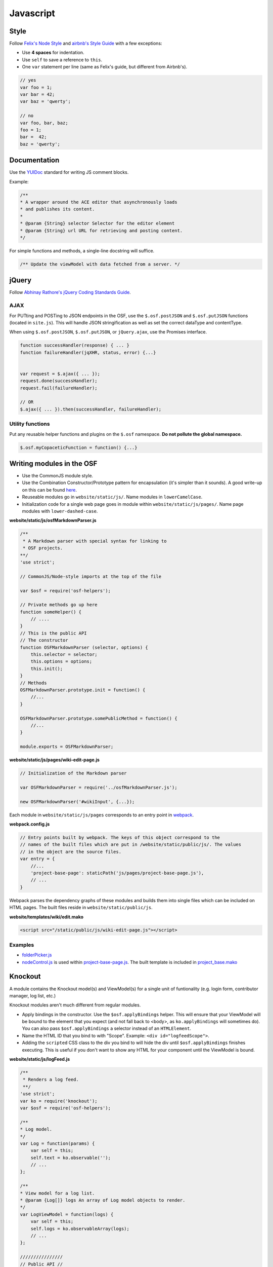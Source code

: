 Javascript
==========

Style
*****

Follow `Felix's Node Style <https://github.com/felixge/node-style-guide>`_ and `airbnb's Style Guide <https://github.com/airbnb/javascript>`_ with a few exceptions:

- Use **4 spaces** for indentation.
- Use ``self`` to save a reference to ``this``.
- One ``var`` statement per line (same as Felix's guide, but different from Airbnb's).


.. code-block:: javascript

    // yes
    var foo = 1;
    var bar = 42;
    var baz = 'qwerty';

    // no
    var foo, bar, baz;
    foo = 1;
    bar =  42;
    baz = 'qwerty';


Documentation
*************

Use the `YUIDoc <https://yui.github.io/yuidoc/>`_ standard for writing JS comment blocks.

Example:

.. code-block:: javascript

    /**
    * A wrapper around the ACE editor that asynchronously loads
    * and publishes its content.
    *
    * @param {String} selector Selector for the editor element
    * @param {String} url URL for retrieving and posting content.
    */

For simple functions and methods, a single-line docstring will suffice.

.. code-block:: javascript

    /** Update the viewModel with data fetched from a server. */

jQuery
******

Follow `Abhinay Rathore's jQuery Coding Standards Guide <http://lab.abhinayrathore.com/jquery-standards/>`_.


AJAX
----

For PUTting and POSTing to JSON endpoints in the OSF, use the ``$.osf.postJSON`` and ``$.osf.putJSON`` functions (located in ``site.js``). This will handle JSON stringification as well as set the correct dataType and contentType.

When using ``$.osf.postJSON``, ``$.osf.putJSON``, or ``jQuery.ajax``, use the Promises interface.

.. code-block:: javascript

    function successHandler(response) { ... }
    function failureHandler(jqXHR, status, error) {...}


    var request = $.ajax({ ... });
    request.done(successHandler);
    request.fail(failureHandler);

    // OR
    $.ajax({ ... }).then(successHandler, failureHandler);

Utility functions
-----------------

Put any reusable helper functions and plugins on the ``$.osf`` namespace. **Do not pollute the global namespace.**

.. code-block:: javascript

    $.osf.myCopaceticFunction = function() {...}

Writing modules in the OSF
**************************

- Use the CommonJS module style.
- Use the Combination Constructor/Prototype pattern for encapsulation (it's simpler than it sounds). A good write-up on this can be found `here <http://javascriptissexy.com/oop-in-javascript-what-you-need-to-know/#Encapsulation_in_JavaScript>`_.
- Reuseable modules go in ``website/static/js/``. Name modules in ``lowerCamelCase``.
- Initialization code for a single web page goes in module within ``website/static/js/pages/``. Name page modules with ``lower-dashed-case``.

**website/static/js/osfMarkdownParser.js**

.. code-block:: javascript
    
    /**
     * A Markdown parser with special syntax for linking to 
     * OSF projects.
    **/
    'use strict';

    // CommonJS/Node-style imports at the top of the file
    
    var $osf = require('osf-helpers');

    // Private methods go up here
    function someHelper() {
        // ....
    }
    // This is the public API
    // The constructor
    function OSFMarkdownParser (selector, options) {
        this.selector = selector;
        this.options = options;
        this.init();
    }
    // Methods
    OSFMarkdownParser.prototype.init = function() {
        //...
    }

    OSFMarkdownParser.prototype.somePublicMethod = function() {
        //...
    }

    module.exports = OSFMarkdownParser;

**website/static/js/pages/wiki-edit-page.js**

.. code-block:: javascript

    // Initialization of the Markdown parser

    var OSFMarkdownParser = require('../osfMarkdownParser.js');

    new OSFMarkdownParser('#wikiInput', {...});


Each module in ``website/static/js/pages`` corresponds to an entry point in `webpack <https://webpack.github.io/docs/multiple-entry-points.html>`_. 

**webpack.config.js**

.. code-block:: javascript

    // Entry points built by webpack. The keys of this object correspond to the 
    // names of the built files which are put in /website/static/public/js/. The values
    // in the object are the source files.
    var entry = {
        //...
        'project-base-page': staticPath('js/pages/project-base-page.js'),
        // ...
    }

Webpack parses the dependency graphs of these modules and builds them into single files which can be included on HTML pages. The built files reside in ``website/static/public/js``.

**website/templates/wiki/edit.mako**

.. code-block:: html

    <script src="/static/public/js/wiki-edit-page.js"></script>

Examples
--------

- `folderPicker.js <https://github.com/CenterForOpenScience/osf.io/blob/develop/website/static/js/folderPicker.js>`_
- `nodeControl.js <https://github.com/CenterForOpenScience/osf.io/blob/develop/website/static/js/nodeControl.js>`_ is used within `project-base-page.js <https://github.com/CenterForOpenScience/osf.io/blob/12cce5b9578c4d129f9d6f12ed78516b7e1640a0/website/static/js/pages/project-base-page.js#L4>`_. The built template is included in `project_base.mako <https://github.com/CenterForOpenScience/osf.io/blob/8a0fa0ae1c1a383cc51616c190f72d47d2ae694a/website/templates/project/project_base.mako#L65>`_


Knockout
********

A module contains the Knockout model(s) and ViewModel(s) for a single unit of funtionality (e.g. login form, contributor manager, log list, etc.)

Knockout modules aren't much different from regular modules.

- Apply bindings in the constructor. Use the ``$osf.applyBindings`` helper. This will ensure that your ViewModel will be bound to the element that you expect (and not fall back to <body>, as ``ko.applyBindings`` will sometimes do). You can also pass ``$osf.applyBindings`` a selector instead of an ``HTMLElement``.
- Name the HTML ID that you bind to with "Scope". Example: ``<div id="logfeedScope">``.
- Adding the ``scripted`` CSS class to the div you bind to will hide the div until ``$osf.applyBindings`` finishes executing. This is useful if you don't want to show any HTML for your component until the ViewModel is bound.


**website/static/js/logFeed.js**

.. code-block:: javascript

    /**
     * Renders a log feed.
     **/
    'use strict';
    var ko = require('knockout');
    var $osf = require('osf-helpers');

    /**
    * Log model.
    */
    var Log = function(params) {
        var self = this;
        self.text = ko.observable('');
        // ...
    };

    /**
    * View model for a log list.
    * @param {Log[]} logs An array of Log model objects to render.
    */
    var LogViewModel = function(logs) {
        var self = this;
        self.logs = ko.observableArray(logs);
        // ...
    };

    ////////////////
    // Public API //
    ////////////////

    var defaults = {
        data: null,
        progBar: '#logProgressBar'
    };

    function LogFeed(selector, options) {
        var self = this;
        self.selector = selector;
        self.options = $.extend({}, defaults, options);
        self.$progBar = $(self.options.progBar);
        self.logs = self.options.data.map(function(log) {
            return new Log(log.params);
        })
    };
    // Apply ViewModel bindings
    LogFeed.prototype.init = function() {
        var self = this;
        self.$progBar.hide();
        $osf.applyBindings(new LogViewModel(self.logs), self.selector);
    };

    module.exports = LogFeed;

**website/templates/some_template.mako**


.. code-block:: html

    <div class="scripted" id="logScope">
        <ul data-bind="foreach: {data: logs, as: 'log'}">
            ...
        </ul>
    </div>

    <!-- assuming there's an entry for `some-template-page` in webpack.config.js -->
    <!-- some-template-page.js would initialize the `LogFeed` class -->
    <script src="/static/public/js/some-template-page.js"></script>


Examples
--------

- `revisions.js <https://github.com/CenterForOpenScience/osf/blob/develop/website/addons/dropbox/static/revisions.js>`_ (small example)
- `Full LogFeed module <https://github.com/CenterForOpenScience/osf/blob/develop/website/static/js/logFeed.js>`_
- `comment.js <https://github.com/CenterForOpenScience/osf/blob/develop/website/static/js/comment.js>`_


Templates
*********

To help you get started on your JS modules, here are some templates that you can copy and paste.

JS Module Template
------------------

.. code-block:: javascript

    /**
     * [description]
     */
    'use strict';
    var $ = require('jquery');


    function MyModule () {
        // YOUR CODE HERE
    }

    module.exports = MyModule;


Knockout Module Template
------------------------

.. code-block:: javascript

    /**
     * [description]
     */
    'use strict';
    var ko = require('knockout');

    var $osf = require('osf-helpers');

    function ViewModel(url) {
        var self = this;
        // YOUR CODE HERE
    }

    function MyModule(selector, url) {
        this.viewModel = new ViewModel(url);
        $osf.applyBindings(this.viewModel, selector);
    }

    module.exports = MyModule;

Recommended Syntax Checkers
***************************

We recommend using a syntax checker to help you find errors quickly and easily format your code to abide by the guidelines above. `JSHint <http://jshint.com>`_ is our recommended checker for Javascript. It can be installed with ``npm``: ::

    $ npm install -g jshint

There are a number of plugins for integrating jshint with your preferred text editor.

Vim

- `syntastic <https://github.com/scrooloose/syntastic>`_ (multi-language)

Sublime Text

- `Sublime Linter <https://sublime.wbond.net/packages/SublimeLinter>`_ with `SublimeLinter-jshint <https://sublime.wbond.net/packages/SublimeLinter-jshint>`_ (must install both)

PyCharm

- Follow these docs: `http://www.jetbrains.com/pycharm/webhelp/jshint.html <http://www.jetbrains.com/pycharm/webhelp/jshint.html>`_
